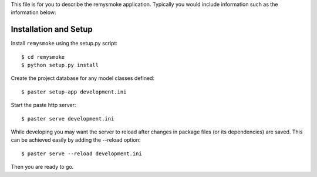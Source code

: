 This file is for you to describe the remysmoke application. Typically
you would include information such as the information below:

Installation and Setup
======================

Install ``remysmoke`` using the setup.py script::

    $ cd remysmoke
    $ python setup.py install

Create the project database for any model classes defined::

    $ paster setup-app development.ini

Start the paste http server::

    $ paster serve development.ini

While developing you may want the server to reload after changes in package files (or its dependencies) are saved. This can be achieved easily by adding the --reload option::

    $ paster serve --reload development.ini

Then you are ready to go.
